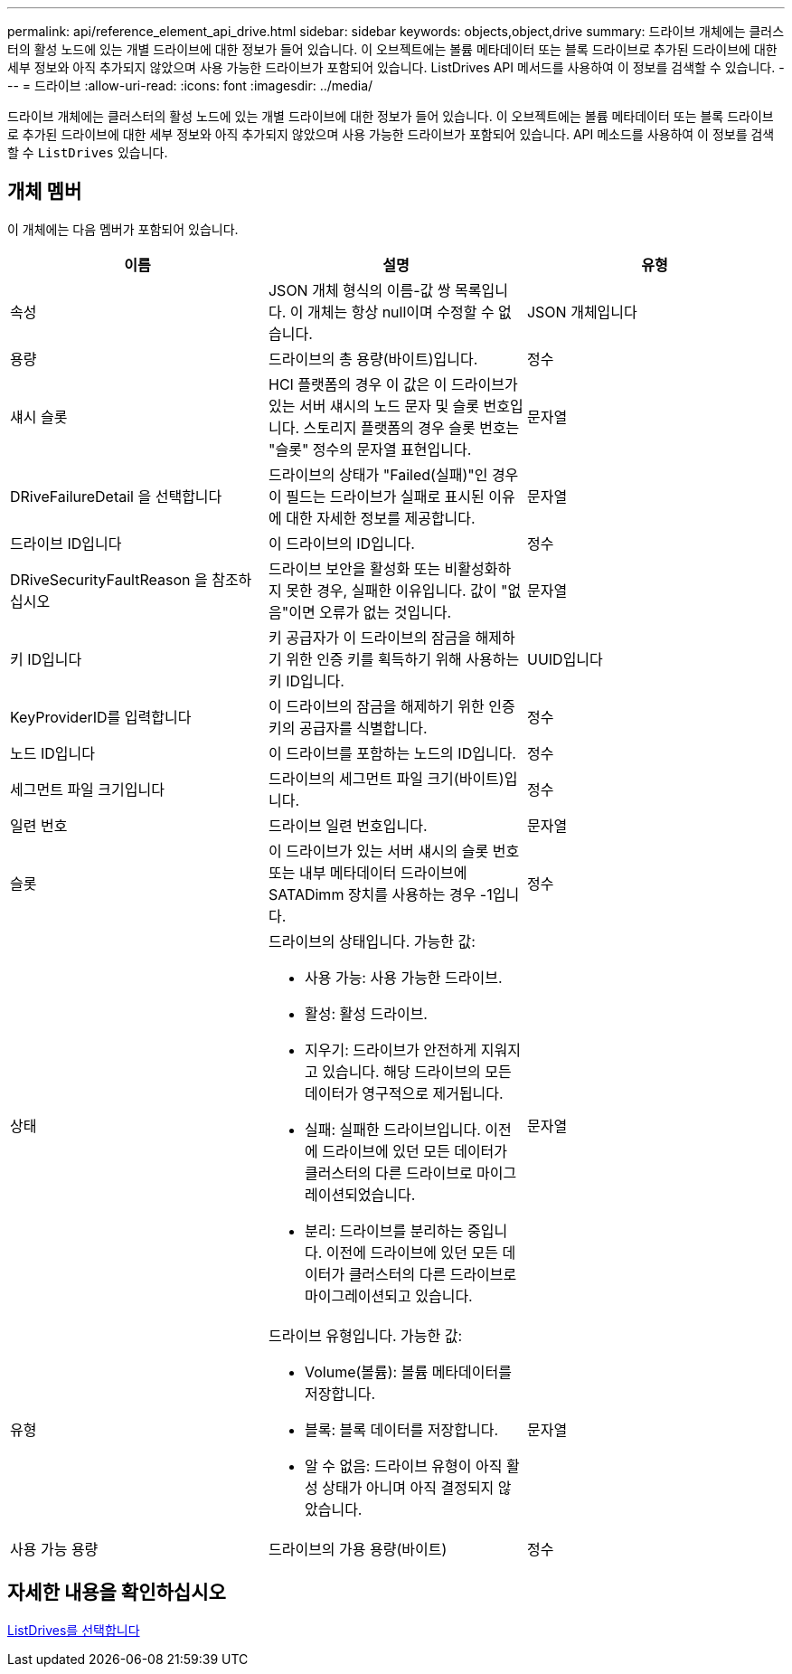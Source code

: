 ---
permalink: api/reference_element_api_drive.html 
sidebar: sidebar 
keywords: objects,object,drive 
summary: 드라이브 개체에는 클러스터의 활성 노드에 있는 개별 드라이브에 대한 정보가 들어 있습니다. 이 오브젝트에는 볼륨 메타데이터 또는 블록 드라이브로 추가된 드라이브에 대한 세부 정보와 아직 추가되지 않았으며 사용 가능한 드라이브가 포함되어 있습니다. ListDrives API 메서드를 사용하여 이 정보를 검색할 수 있습니다. 
---
= 드라이브
:allow-uri-read: 
:icons: font
:imagesdir: ../media/


[role="lead"]
드라이브 개체에는 클러스터의 활성 노드에 있는 개별 드라이브에 대한 정보가 들어 있습니다. 이 오브젝트에는 볼륨 메타데이터 또는 블록 드라이브로 추가된 드라이브에 대한 세부 정보와 아직 추가되지 않았으며 사용 가능한 드라이브가 포함되어 있습니다. API 메소드를 사용하여 이 정보를 검색할 수 `ListDrives` 있습니다.



== 개체 멤버

이 개체에는 다음 멤버가 포함되어 있습니다.

|===
| 이름 | 설명 | 유형 


 a| 
속성
 a| 
JSON 개체 형식의 이름-값 쌍 목록입니다. 이 개체는 항상 null이며 수정할 수 없습니다.
 a| 
JSON 개체입니다



 a| 
용량
 a| 
드라이브의 총 용량(바이트)입니다.
 a| 
정수



 a| 
섀시 슬롯
 a| 
HCI 플랫폼의 경우 이 값은 이 드라이브가 있는 서버 섀시의 노드 문자 및 슬롯 번호입니다. 스토리지 플랫폼의 경우 슬롯 번호는 "슬롯" 정수의 문자열 표현입니다.
 a| 
문자열



 a| 
DRiveFailureDetail 을 선택합니다
 a| 
드라이브의 상태가 "Failed(실패)"인 경우 이 필드는 드라이브가 실패로 표시된 이유에 대한 자세한 정보를 제공합니다.
 a| 
문자열



 a| 
드라이브 ID입니다
 a| 
이 드라이브의 ID입니다.
 a| 
정수



 a| 
DRiveSecurityFaultReason 을 참조하십시오
 a| 
드라이브 보안을 활성화 또는 비활성화하지 못한 경우, 실패한 이유입니다. 값이 "없음"이면 오류가 없는 것입니다.
 a| 
문자열



 a| 
키 ID입니다
 a| 
키 공급자가 이 드라이브의 잠금을 해제하기 위한 인증 키를 획득하기 위해 사용하는 키 ID입니다.
 a| 
UUID입니다



 a| 
KeyProviderID를 입력합니다
 a| 
이 드라이브의 잠금을 해제하기 위한 인증 키의 공급자를 식별합니다.
 a| 
정수



 a| 
노드 ID입니다
 a| 
이 드라이브를 포함하는 노드의 ID입니다.
 a| 
정수



 a| 
세그먼트 파일 크기입니다
 a| 
드라이브의 세그먼트 파일 크기(바이트)입니다.
 a| 
정수



 a| 
일련 번호
 a| 
드라이브 일련 번호입니다.
 a| 
문자열



 a| 
슬롯
 a| 
이 드라이브가 있는 서버 섀시의 슬롯 번호 또는 내부 메타데이터 드라이브에 SATADimm 장치를 사용하는 경우 -1입니다.
 a| 
정수



 a| 
상태
 a| 
드라이브의 상태입니다. 가능한 값:

* 사용 가능: 사용 가능한 드라이브.
* 활성: 활성 드라이브.
* 지우기: 드라이브가 안전하게 지워지고 있습니다. 해당 드라이브의 모든 데이터가 영구적으로 제거됩니다.
* 실패: 실패한 드라이브입니다. 이전에 드라이브에 있던 모든 데이터가 클러스터의 다른 드라이브로 마이그레이션되었습니다.
* 분리: 드라이브를 분리하는 중입니다. 이전에 드라이브에 있던 모든 데이터가 클러스터의 다른 드라이브로 마이그레이션되고 있습니다.

 a| 
문자열



 a| 
유형
 a| 
드라이브 유형입니다. 가능한 값:

* Volume(볼륨): 볼륨 메타데이터를 저장합니다.
* 블록: 블록 데이터를 저장합니다.
* 알 수 없음: 드라이브 유형이 아직 활성 상태가 아니며 아직 결정되지 않았습니다.

 a| 
문자열



 a| 
사용 가능 용량
 a| 
드라이브의 가용 용량(바이트)
 a| 
정수

|===


== 자세한 내용을 확인하십시오

xref:reference_element_api_listdrives.adoc[ListDrives를 선택합니다]
